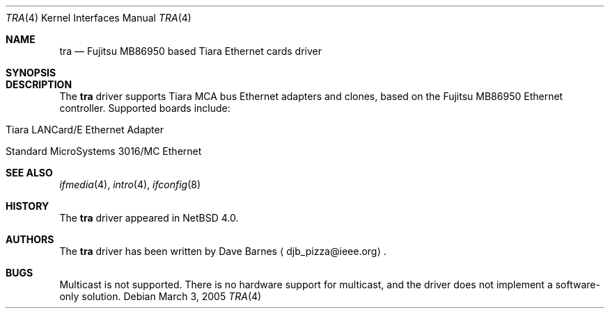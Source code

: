 .\"	$NetBSD: tra.4,v 1.4 2008/04/30 13:10:54 martin Exp $
.\"
.\" Copyright (c) 1999 The NetBSD Foundation, Inc.
.\" All rights reserved.
.\"
.\" Redistribution and use in source and binary forms, with or without
.\" modification, are permitted provided that the following conditions
.\" are met:
.\" 1. Redistributions of source code must retain the above copyright
.\"    notice, this list of conditions and the following disclaimer.
.\" 2. Redistributions in binary form must reproduce the above copyright
.\"    notice, this list of conditions and the following disclaimer in the
.\"    documentation and/or other materials provided with the distribution.
.\"
.\" THIS SOFTWARE IS PROVIDED BY THE NETBSD FOUNDATION, INC. AND CONTRIBUTORS
.\" ``AS IS'' AND ANY EXPRESS OR IMPLIED WARRANTIES, INCLUDING, BUT NOT LIMITED
.\" TO, THE IMPLIED WARRANTIES OF MERCHANTABILITY AND FITNESS FOR A PARTICULAR
.\" PURPOSE ARE DISCLAIMED.  IN NO EVENT SHALL THE FOUNDATION OR CONTRIBUTORS
.\" BE LIABLE FOR ANY DIRECT, INDIRECT, INCIDENTAL, SPECIAL, EXEMPLARY, OR
.\" CONSEQUENTIAL DAMAGES (INCLUDING, BUT NOT LIMITED TO, PROCUREMENT OF
.\" SUBSTITUTE GOODS OR SERVICES; LOSS OF USE, DATA, OR PROFITS; OR BUSINESS
.\" INTERRUPTION) HOWEVER CAUSED AND ON ANY THEORY OF LIABILITY, WHETHER IN
.\" CONTRACT, STRICT LIABILITY, OR TORT (INCLUDING NEGLIGENCE OR OTHERWISE)
.\" ARISING IN ANY WAY OUT OF THE USE OF THIS SOFTWARE, EVEN IF ADVISED OF THE
.\" POSSIBILITY OF SUCH DAMAGE.
.\"
.Dd March 3, 2005
.Dt TRA 4
.Os
.Sh NAME
.Nm tra
.Nd
.Tn Fujitsu
MB86950 based
.Tn Tiara
Ethernet cards driver
.Sh SYNOPSIS
.Sh DESCRIPTION
The
.Nm
driver supports
.Tn Tiara
.Tn MCA
bus
.Tn Ethernet
adapters and clones, based on the
.Tn Fujitsu
MB86950
.Tn Ethernet
controller.
Supported boards include:
.Pp
.Bl -tag -width xxxx -offset indent
.It Tn Tiara LANCard/E Ethernet Adapter
.It Tn Standard MicroSystems 3016/MC Ethernet
.El
.Sh SEE ALSO
.Xr ifmedia 4 ,
.Xr intro 4 ,
.Xr ifconfig 8
.Sh HISTORY
The
.Nm
driver
appeared in
.Nx 4.0 .
.Sh AUTHORS
The
.Nm
driver has been written by
.An Dave Barnes
.Aq djb_pizza@ieee.org .
.Sh BUGS
Multicast is not supported.
There is no hardware support for multicast,
and the driver does not implement a software-only solution.
